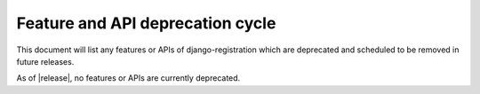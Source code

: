 .. _deprecations:


Feature and API deprecation cycle
=================================

This document will list any features or APIs of django-registration
which are deprecated and scheduled to be removed in future releases.

As of |release|, no features or APIs are currently deprecated.